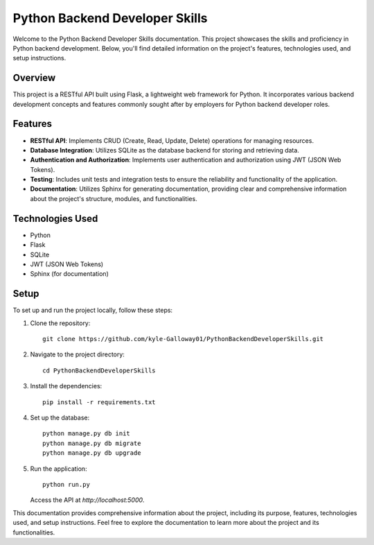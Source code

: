 ==============================
Python Backend Developer Skills
==============================

Welcome to the Python Backend Developer Skills documentation. This project showcases the skills and proficiency in Python backend development. Below, you'll find detailed information on the project's features, technologies used, and setup instructions.

Overview
--------

This project is a RESTful API built using Flask, a lightweight web framework for Python. It incorporates various backend development concepts and features commonly sought after by employers for Python backend developer roles.

Features
--------

- **RESTful API**: Implements CRUD (Create, Read, Update, Delete) operations for managing resources.
- **Database Integration**: Utilizes SQLite as the database backend for storing and retrieving data.
- **Authentication and Authorization**: Implements user authentication and authorization using JWT (JSON Web Tokens).
- **Testing**: Includes unit tests and integration tests to ensure the reliability and functionality of the application.
- **Documentation**: Utilizes Sphinx for generating documentation, providing clear and comprehensive information about the project's structure, modules, and functionalities.

Technologies Used
-----------------

- Python
- Flask
- SQLite
- JWT (JSON Web Tokens)
- Sphinx (for documentation)

Setup
-----

To set up and run the project locally, follow these steps:

1. Clone the repository:
   ::
   
      git clone https://github.com/kyle-Galloway01/PythonBackendDeveloperSkills.git

2. Navigate to the project directory:
   ::
   
      cd PythonBackendDeveloperSkills

3. Install the dependencies:
   ::
   
      pip install -r requirements.txt

4. Set up the database:
   ::
   
      python manage.py db init
      python manage.py db migrate
      python manage.py db upgrade

5. Run the application:
   ::
   
      python run.py

   Access the API at `http://localhost:5000`.

This documentation provides comprehensive information about the project, including its purpose, features, technologies used, and setup instructions. Feel free to explore the documentation to learn more about the project and its functionalities.

